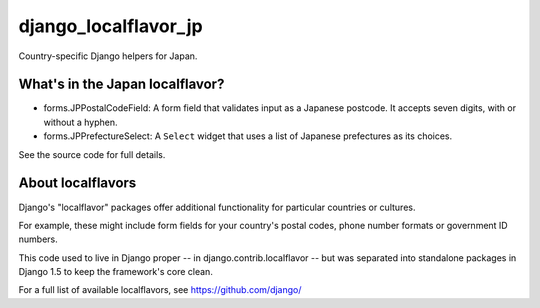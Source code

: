 =====================
django_localflavor_jp
=====================

Country-specific Django helpers for Japan.

What's in the Japan localflavor?
================================

* forms.JPPostalCodeField: A form field that validates input as a Japanese
  postcode. It accepts seven digits, with or without a hyphen.

* forms.JPPrefectureSelect: A ``Select`` widget that uses a list of Japanese
  prefectures as its choices.

See the source code for full details.

About localflavors
==================

Django's "localflavor" packages offer additional functionality for particular
countries or cultures.

For example, these might include form fields for your country's postal codes,
phone number formats or government ID numbers.

This code used to live in Django proper -- in django.contrib.localflavor -- but
was separated into standalone packages in Django 1.5 to keep the framework's
core clean.

For a full list of available localflavors, see https://github.com/django/
